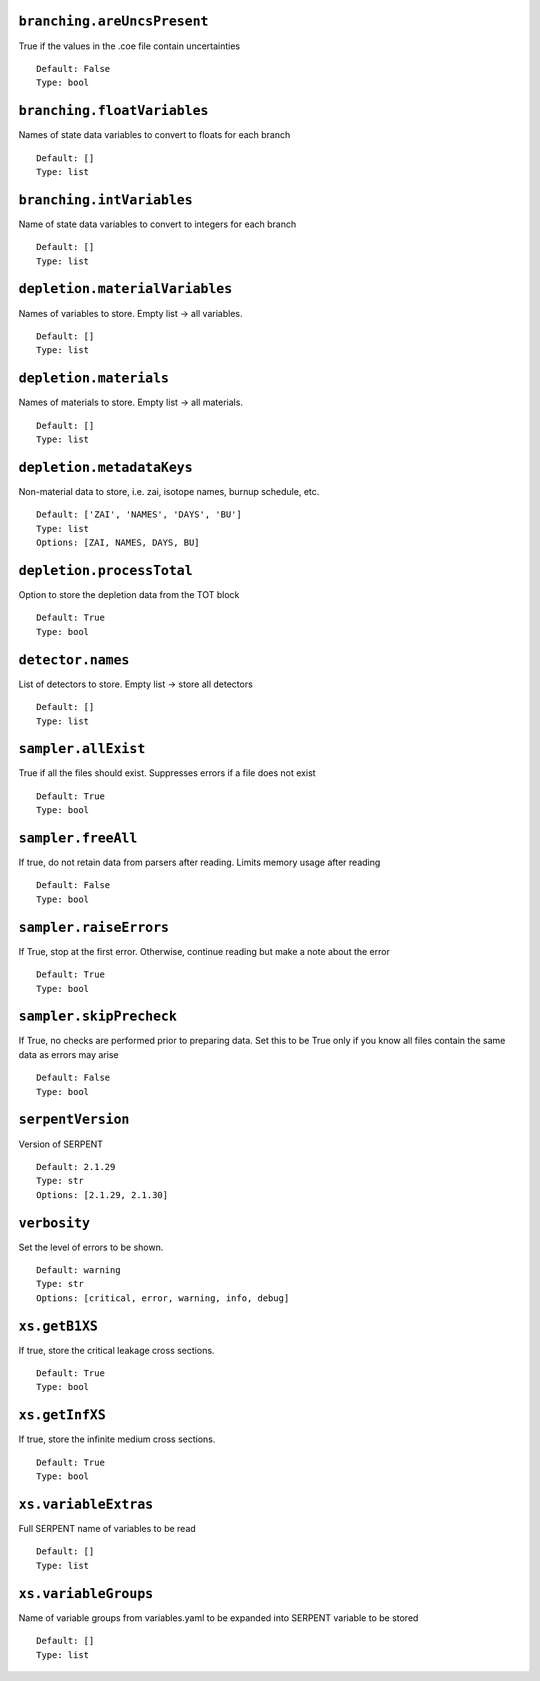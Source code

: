 .. _branching-areUncsPresent:

----------------------------
``branching.areUncsPresent``
----------------------------

True if the values in the .coe file contain uncertainties
::

  Default: False
  Type: bool
  

.. _branching-floatVariables:

----------------------------
``branching.floatVariables``
----------------------------

Names of state data variables to convert to floats for each branch
::

  Default: []
  Type: list
  

.. _branching-intVariables:

--------------------------
``branching.intVariables``
--------------------------

Name of state data variables to convert to integers for each branch
::

  Default: []
  Type: list
  

.. _depletion-materialVariables:

-------------------------------
``depletion.materialVariables``
-------------------------------

Names of variables to store. Empty list -> all variables.
::

  Default: []
  Type: list
  

.. _depletion-materials:

-----------------------
``depletion.materials``
-----------------------

Names of materials to store. Empty list -> all materials.
::

  Default: []
  Type: list
  

.. _depletion-metadataKeys:

--------------------------
``depletion.metadataKeys``
--------------------------

Non-material data to store, i.e. zai, isotope names, burnup schedule, etc.
::

  Default: ['ZAI', 'NAMES', 'DAYS', 'BU']
  Type: list
  Options: [ZAI, NAMES, DAYS, BU]

.. _depletion-processTotal:

--------------------------
``depletion.processTotal``
--------------------------

Option to store the depletion data from the TOT block
::

  Default: True
  Type: bool
  

.. _detector-names:

------------------
``detector.names``
------------------

List of detectors to store. Empty list -> store all detectors
::

  Default: []
  Type: list
  

.. _sampler-allExist:

--------------------
``sampler.allExist``
--------------------

True if all the files should exist. Suppresses errors if a file does not exist
::

  Default: True
  Type: bool
  

.. _sampler-freeAll:

-------------------
``sampler.freeAll``
-------------------

If true, do not retain data from parsers after reading. Limits memory usage after reading
::

  Default: False
  Type: bool
  

.. _sampler-raiseErrors:

-----------------------
``sampler.raiseErrors``
-----------------------

If True, stop at the first error. Otherwise, continue reading but make a note about the error
::

  Default: True
  Type: bool
  

.. _sampler-skipPrecheck:

------------------------
``sampler.skipPrecheck``
------------------------

If True, no checks are performed prior to preparing data. Set this to be True only if you know all files contain the same data as errors may arise
::

  Default: False
  Type: bool
  

.. _serpentVersion:

------------------
``serpentVersion``
------------------

Version of SERPENT
::

  Default: 2.1.29
  Type: str
  Options: [2.1.29, 2.1.30]

.. _verbosity:

-------------
``verbosity``
-------------

Set the level of errors to be shown.
::

  Default: warning
  Type: str
  Options: [critical, error, warning, info, debug]

.. _xs-getB1XS:

--------------
``xs.getB1XS``
--------------

If true, store the critical leakage cross sections.
::

  Default: True
  Type: bool
  

.. _xs-getInfXS:

---------------
``xs.getInfXS``
---------------

If true, store the infinite medium cross sections.
::

  Default: True
  Type: bool
  

.. _xs-variableExtras:

---------------------
``xs.variableExtras``
---------------------

Full SERPENT name of variables to be read
::

  Default: []
  Type: list
  

.. _xs-variableGroups:

---------------------
``xs.variableGroups``
---------------------

Name of variable groups from variables.yaml to be expanded into SERPENT variable to be stored
::

  Default: []
  Type: list
  

